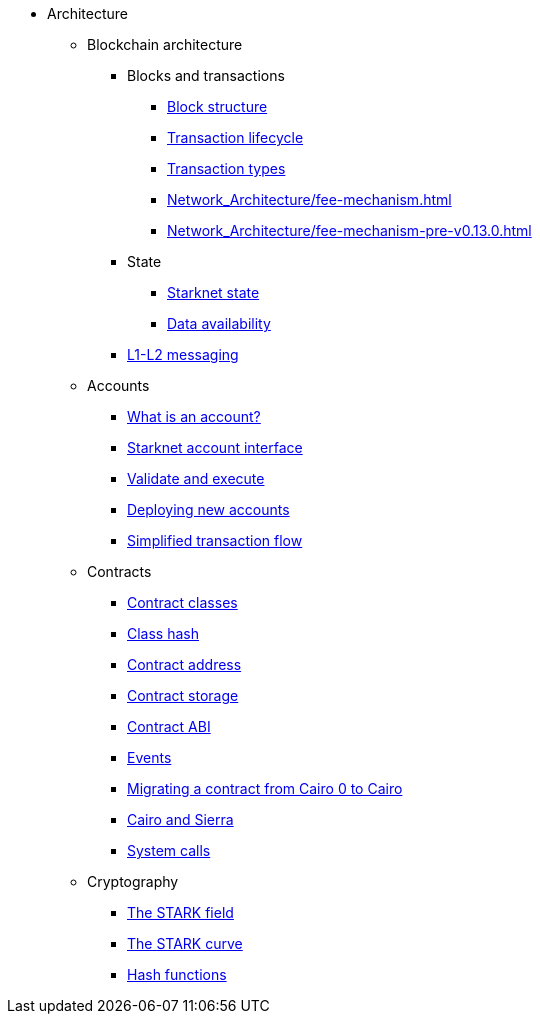 * Architecture

** Blockchain architecture

*** Blocks and transactions
**** xref:Network_Architecture/header.adoc[Block structure]
**** xref:Network_Architecture/transaction-life-cycle.adoc[Transaction lifecycle]
**** xref:Network_Architecture/transactions.adoc[Transaction types]
**** xref:Network_Architecture/fee-mechanism.adoc[]
**** xref:Network_Architecture/fee-mechanism-pre-v0.13.0.adoc[]

*** State
**** xref:Network_Architecture/starknet-state.adoc[Starknet state]
**** xref:Network_Architecture/on-chain-data.adoc[Data availability]

*** xref:Network_Architecture/messaging-mechanism.adoc[L1-L2 messaging]

** Accounts
*** xref:Accounts/introduction.adoc[What is an account?]
*** xref:Accounts/approach.adoc[Starknet account interface]
*** xref:Accounts/validate_and_execute.adoc[Validate and execute]
*** xref:Accounts/deploying_new_accounts.adoc[Deploying new accounts]
*** xref:Accounts/simplified_transaction_flow.adoc[Simplified transaction flow]

** Contracts
*** xref:Smart_Contracts/contract-classes.adoc[Contract classes]
*** xref:Smart_Contracts/class-hash.adoc[Class hash]
*** xref:Smart_Contracts/contract-address.adoc[Contract address]
*** xref:Smart_Contracts/contract-storage.adoc[Contract storage]
*** xref:Smart_Contracts/contract-abi.adoc[Contract ABI]
*** xref:Smart_Contracts/starknet-events.adoc[Events]
*** xref:Smart_Contracts/contract-syntax.adoc[Migrating a contract from Cairo 0 to Cairo]
*** xref:Smart_Contracts/cairo-and-sierra.adoc[Cairo and Sierra]
*** xref:Smart_Contracts/system-calls-cairo1.adoc[System calls]

** Cryptography
*** xref:Cryptography/p-value.adoc[The STARK field]
*** xref:Cryptography/stark-curve.adoc[The STARK curve]
*** xref:Cryptography/hash-functions.adoc[Hash functions]
